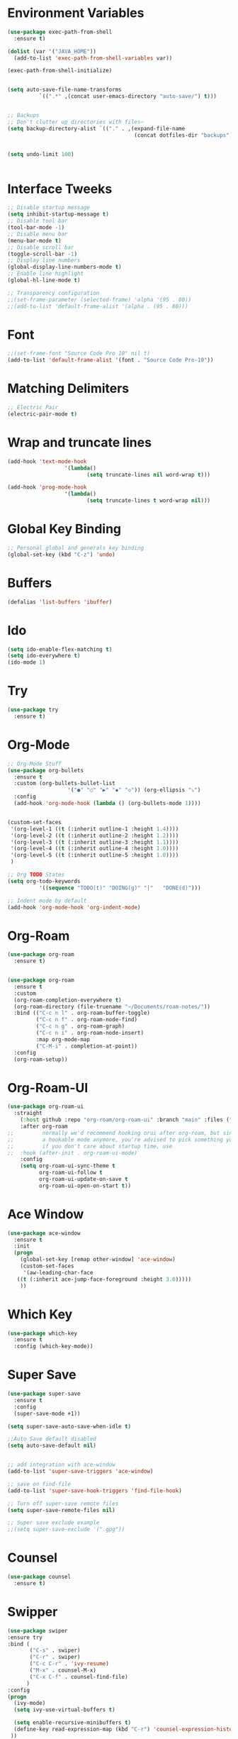 #+startup:overview indent
* Environment Variables
  #+begin_src emacs-lisp
    (use-package exec-path-from-shell
      :ensure t)

    (dolist (var '("JAVA_HOME"))
      (add-to-list 'exec-path-from-shell-variables var))

    (exec-path-from-shell-initialize)


    (setq auto-save-file-name-transforms
              `((".*" ,(concat user-emacs-directory "auto-save/") t))) 


    ;; Backups
    ;; Don't clutter up directories with files~
    (setq backup-directory-alist `(("." . ,(expand-file-name
                                            (concat dotfiles-dir "backups")))))


    (setq undo-limit 100)
    

  #+end_src
* Interface Tweeks
#+begin_src emacs-lisp
  ;; Disable startup message
  (setq inhibit-startup-message t)
  ;; Disable tool bar
  (tool-bar-mode -1)
  ;; Disable menu bar
  (menu-bar-mode t)
  ;; Disable scroll bar
  (toggle-scroll-bar -1)
  ;; Display line numbers
  (global-display-line-numbers-mode t)
  ;; Enable line highlight
  (global-hl-line-mode t)

  ;; Transparency configuration
  ;;(set-frame-parameter (selected-frame) 'alpha '(95 . 80))
  ;;(add-to-list 'default-frame-alist '(alpha . (95 . 80)))
#+end_src
* Font
  #+begin_src emacs-lisp
    ;;(set-frame-font "Source Code Pro 10" nil t)
    (add-to-list 'default-frame-alist '(font . "Source Code Pro-10"))
  #+end_src
* Matching Delimiters
#+begin_src emacs-lisp
  ;; Electric Pair
  (electric-pair-mode t)
#+end_src
* Wrap and truncate lines
#+begin_src emacs-lisp
  (add-hook 'text-mode-hook
                    '(lambda()
                           (setq truncate-lines nil word-wrap t)))

  (add-hook 'prog-mode-hook
                    '(lambda()
                           (setq truncate-lines t word-wrap nil)))
#+end_src
* Global Key Binding
  #+begin_src emacs-lisp
    ;; Personal global and generals key binding
    (global-set-key (kbd "C-z") 'undo)
  #+end_src
* Buffers
  #+begin_src emacs-lisp
    (defalias 'list-buffers 'ibuffer)
  #+end_src
* Ido
  #+begin_src emacs-lisp
     (setq ido-enable-flex-matching t)
     (setq ido-everywhere t)
     (ido-mode 1)

  #+end_src
* Try
#+begin_src emacs-lisp
  (use-package try
    :ensure t)
#+end_src
* Org-Mode
#+begin_src emacs-lisp
  ;; Org-Mode Stuff
  (use-package org-bullets
    :ensure t
    :custom (org-bullets-bullet-list
                     '("●" "○" "▶" "◆" "◇")) (org-ellipsis "⤵")
    :config
    (add-hook 'org-mode-hook (lambda () (org-bullets-mode 1))))


  (custom-set-faces
   '(org-level-1 ((t (:inherit outline-1 :height 1.4))))
   '(org-level-2 ((t (:inherit outline-2 :height 1.2))))
   '(org-level-3 ((t (:inherit outline-3 :height 1.1))))
   '(org-level-4 ((t (:inherit outline-4 :height 1.0))))
   '(org-level-5 ((t (:inherit outline-5 :height 1.0))))
   )

  ;; Org TODO States
  (setq org-todo-keywords
            '((sequence "TODO(t)" "DOING(g)" "|"   "DONE(d)")))

  ;; Indent mode by default
  (add-hook 'org-mode-hook 'org-indent-mode)
#+end_src
* Org-Roam
#+begin_src emacs-lisp
  (use-package org-roam
    :ensure t)


  (use-package org-roam
    :ensure t
    :custom
    (org-roam-completion-everywhere t)
    (org-roam-directory (file-truename "~/Documents/roam-notes/"))
    :bind (("C-c n l" . org-roam-buffer-toggle)
           ("C-c n f" . org-roam-node-find)
           ("C-c n g" . org-roam-graph)
           ("C-c n i" . org-roam-node-insert)
           :map org-mode-map
           ("C-M-i" . completion-at-point))
    :config
    (org-roam-setup))
#+end_src
* Org-Roam-UI
#+begin_src emacs-lisp
  (use-package org-roam-ui
    :straight
      (:host github :repo "org-roam/org-roam-ui" :branch "main" :files ("*.el" "out"))
      :after org-roam
  ;;         normally we'd recommend hooking orui after org-roam, but since org-roam does not have
  ;;         a hookable mode anymore, you're advised to pick something yourself
  ;;         if you don't care about startup time, use
  ;;  :hook (after-init . org-roam-ui-mode)
      :config
      (setq org-roam-ui-sync-theme t
            org-roam-ui-follow t
            org-roam-ui-update-on-save t
            org-roam-ui-open-on-start t))
#+end_src
* Ace Window
#+begin_src emacs-lisp
  (use-package ace-window
    :ensure t
    :init
    (progn
      (global-set-key [remap other-window] 'ace-window)
      (custom-set-faces
       '(aw-leading-char-face
	 ((t (:inherit ace-jump-face-foreground :height 3.0)))))
      ))

#+end_src

* Which Key
#+begin_src emacs-lisp
  (use-package which-key
    :ensure t
    :config (which-key-mode))
#+end_src

* Super Save
#+begin_src emacs-lisp
  (use-package super-save
    :ensure t
    :config
    (super-save-mode +1))

  (setq super-save-auto-save-when-idle t)

  ;;Auto Save default disabled
  (setq auto-save-default nil)


  ;; add integration with ace-window
  (add-to-list 'super-save-triggers 'ace-window)

  ;; save on find-file
  (add-to-list 'super-save-hook-triggers 'find-file-hook)

  ;; Turn off super-save remote files
  (setq super-save-remote-files nil)

  ;; Super save exclude example
  ;;(setq super-save-exclude '(".gpg"))
#+end_src
* Counsel
  #+begin_src emacs-lisp
    (use-package counsel
      :ensure t)
  #+end_src
  
* Swipper
  #+begin_src emacs-lisp
    (use-package swiper
	:ensure try
	:bind (
	       ("C-s" . swiper)
	       ("C-r" . swiper)
	       ("C-c C-r" . 'ivy-resume)
	       ("M-x" . counsel-M-x)
	       ("C-x C-f" . counsel-find-file)
	      )
	:config
	(progn
	  (ivy-mode)
	  (setq ivy-use-virtual-buffers t)

	  (setq enable-recursive-minibuffers t)
	  (define-key read-expression-map (kbd "C-r") 'counsel-expression-history)
	 ))
  #+end_src

* Avy
  #+begin_src emacs-lisp
    (use-package avy 
     :ensure t
      :bind ("M-s" . avy-goto-char-2))
  #+end_src
  
* Silversearcher
#+begin_src emacs-lisp
  (use-package ag
    :ensure t
    :config
    (setq ag-highlight-search t))
#+end_src
* Undo-Tree
#+begin_src emacs-lisp
  (use-package undo-tree
    :ensure t
    :init
    (global-undo-tree-mode t))

  ;; Prevent undo tree files from polluting your git repo
  (setq undo-tree-history-directory-alist '(("." . "~/.emacs.d/undo")))
#+end_src
* Indentation
  #+begin_src emacs-lisp
    (setq custom-tab-width 4)

    (defun disable-tabs ()
	      (interactive)
      (setq indent-tabs-mode nil))

    (defun enable-tabs ()
	      (interactive)
      (local-set-key (kbd "TAB") 'tab-to-tab-stop)
      (setq indent-tabs-mode t)
      (setq tab-width custom-tab-width))

    ;; Hooks to Enable Tabs
    (add-hook 'prog-mode-hook 'enable-tabs)
    ;; Hook to Disable Tabs
    (add-hook 'lisp-mode-hook 'disable-tabs)
    (add-hook 'java-mode-hook 'disable-tabs)
  #+end_src
* Company
  #+begin_src emacs-lisp
        (use-package company
          :ensure t
          :config
          (setq company-dabbrev-downcase 0)
          (setq company-idle-delay 0)
          (setq company-minimum-prefix-length 3)
          (setq lsp-completion-provider :capf))
        ; Wich One?
        (global-company-mode t)
        (add-hook 'after-init-hook 'global-company-mode)

  #+end_src
* Yasnippet
#+begin_src emacs-lisp
  (use-package yasnippet
    :ensure t
    :config
    (yas-global-mode))

  (use-package yasnippet-snippets
    :ensure t)
#+end_src
* Tree-sitter
  #+begin_src emacs-lisp
    ;; Tree sitter
    (use-package tree-sitter
      :ensure t
      :config
      (global-tree-sitter-mode t))

    (use-package tree-sitter-langs
      :ensure t)

    (use-package treemacs-projectile
      :after treemacs projectile
      :ensure t)
  #+end_src
* All The Icons
#+begin_src emacs-lisp
  (use-package all-the-icons
    :ensure t
    :if (display-graphic-p))

  (use-package all-the-icons-ivy
    :ensure t
    :init (all-the-icons-ivy-setup))

  (use-package all-the-icons-dired
    :ensure t
    :hook (dired-mode . all-the-icons-dired-mode))
#+end_src
* Treemacs
  #+begin_src emacs-lisp
    (use-package treemacs
      :ensure t
      :config
      (define-key treemacs-mode-map [mouse-1] #'treemacs-single-click-expand-action))

    (use-package treemacs-all-the-icons
      :ensure t)

    (treemacs-load-theme "all-the-icons")
  #+end_src
* Projectile
  #+begin_src emacs-lisp
    (use-package projectile
      :ensure t
      :init
      (projectile-mode +1)
      :bind (:map projectile-mode-map
		  ("s-p" . projectile-command-map)
		  ("C-c p" . projectile-command-map))
      :config
      (projectile-global-mode)
      (setq projectile-completion-system 'ivy))
  #+end_src
* Flycheck
  #+begin_src emacs-lisp
    (use-package flycheck
      :ensure t)
  #+end_src
* Rest Client
  #+begin_src emacs-lisp
    (use-package restclient
      :ensure t)
  #+end_src
* LSP
#+begin_src emacs-lisp
  (use-package lsp-mode
    :ensure t
    :init
    (setq lsp-keymap-prefix "C-c l")
    :hook (
           (java-mode . lsp)
                   (c-mode . lsp)
                   (c++-mode . lsp)
                   (lsp-mode . lsp-enable-which-key-integration))
    :commands lsp
    :config
  (setq lsp-completion-enable-additional-text-edit t))

  (use-package lsp-ui
    :ensure t
    :commands lsp-ui-mode)

  (use-package lsp-treemacs
    :ensure t
    :commands lsp-treemacs-errors-list)

  (use-package lsp-ivy
    :ensure t
    :init
    :bind
    (
     ("C-c l g s" . 'lsp-ivy-workspace-symbol)
     ("C-c l g S" . 'lsp-ivy-global-workspace-symbol))  
    :commands lsp-ivy-workspace-symbol)

  (use-package lsp-java
    :ensure t
    :hook (
                   (java-mode . lsp))
    :config
    (setq lsp-java-vmargs
                  '("-noverify"
                    "-Xmx2G"
                    "-XX:+UseG1GC"
                    "-XX:+UseStringDeduplication"
                    "-javaagent:/usr/local/share/lombok/lombok.jar"))
    (setq lsp-java-configuration-runtimes
                  '[
                    (
                     :name "JavaSE-1.8"
                     :path "/opt/oracle/java/jdk1.8.0_202"
                     :default t)
                    (
                     :name "JavaSE-11"
                     :path "/opt/oracle/java/jdk-11.0.12")]))

  (setq lsp-idle-delay 0.500)
  #+end_src
* DAP
#+begin_src emacs-lisp
  (use-package dap-mode
    :after lsp-mode
    :config
    (dap-auto-configure-mode)
    (dap-mode t)					                                                                                                                                                                                                                                                              
    (dap-ui-mode t)                                                                                                                                                                                                                                                                           
    (dap-tooltip-mode 1)                                                                                                                                                                                                                                                                      
    (tooltip-mode 1)                                                                                                                                                                                                                                                                          
    (dap-register-debug-template                                                                                                                                                                                                                                                              
     "localhost:8453"
     (list :type "java"
           :request "attach"
           :hostName "localhost"
           :port 8453
                   :projectName: "venta")
     )                                                                                                                                                                                                                                                                       
  )

  (use-package dap-java
    :ensure nil)
#+end_src
* Themes
  #+begin_src emacs-lisp
    ;; Themes
    (use-package gruvbox-theme
      :ensure t)

    (use-package cyberpunk-theme
      :ensure t)

    (use-package zenburn-theme
      :ensure t)

    (use-package monokai-theme
      :ensure t)

    (use-package doom-themes
      :ensure t
      :config
      (progn
            (setq doom-themes-enable-bold t) ; if nil, bold is universally disabled
            (setq doom-themes-enable-italic t) ; if nil, italics is universally disabled
                    (load-theme 'doom-gruvbox t)))		
       ;     (load-theme 'doom-palenight t)))
  #+end_src
* Modeline
  #+begin_src emacs-lisp
    ;; This package requires the fonts included with all-the-icons to be installed. Run M-x all-the-icons-install-fonts to do so. Please refer to the installation guide.
    (use-package doom-modeline
      :ensure t
      :hook (after-init . doom-modeline-mode)
      :config
      (progn
	    (setq doom-modeline-height 25)
	    (setq doom-modeline-bar-width 6)
	    (setq doom-modeline-hud nil)
	    (setq doom-modeline-project-detection 'auto)
	    (setq doom-modeline-lsp t)
	    (setq doom-modeline-buffer-encoding t)
	    (setq doom-modeline-checker-simple-format nil)
	    (setq doom-modeline-minor-modes t)
	    (setq doom-modeline-buffer-file-name-style 'truncate-except-project)
	    (setq doom-modeline-persp-name nil) ;; Revisar que hace esto, 
	    (setq doom-modeline-major-mode-icon t)
	    ))

    (use-package minions
      :ensure t
;      :hook doom-modeline-mode
      :config
    (minions-mode t))

    (custom-set-faces
     '(mode-line ((t (:height 0.85))))
     '(mode-line-inactive ((t (:height 0.85)))))
  #+end_src
* Performance
#+begin_src emacs-lisp
  (setq read-process-output-max (* 2048 2048))

  (setq gc-cons-threshold 400000000)
#+end_src
* Custom functions
** Scroll Control 
#+begin_src emacs-lisp
    ;; Frames disabble scroll bars
    (defun my/disable-scroll-bars (frame)
      (modify-frame-parameters frame
                               '((vertical-scroll-bars . nil)
                                 (horizontal-scroll-bars . nil))))
    (add-hook 'after-make-frame-functions 'my/disable-scroll-bars)
  #+end_src  
** Auto Revert
#+begin_src emacs-lisp
  ;; Revert Dired and other buffers
  (setq global-auto-revert-non-file-buffers t)

  ;; Revert buffers when the underlying file has changed
  (global-auto-revert-mode 1)
#+end_src
